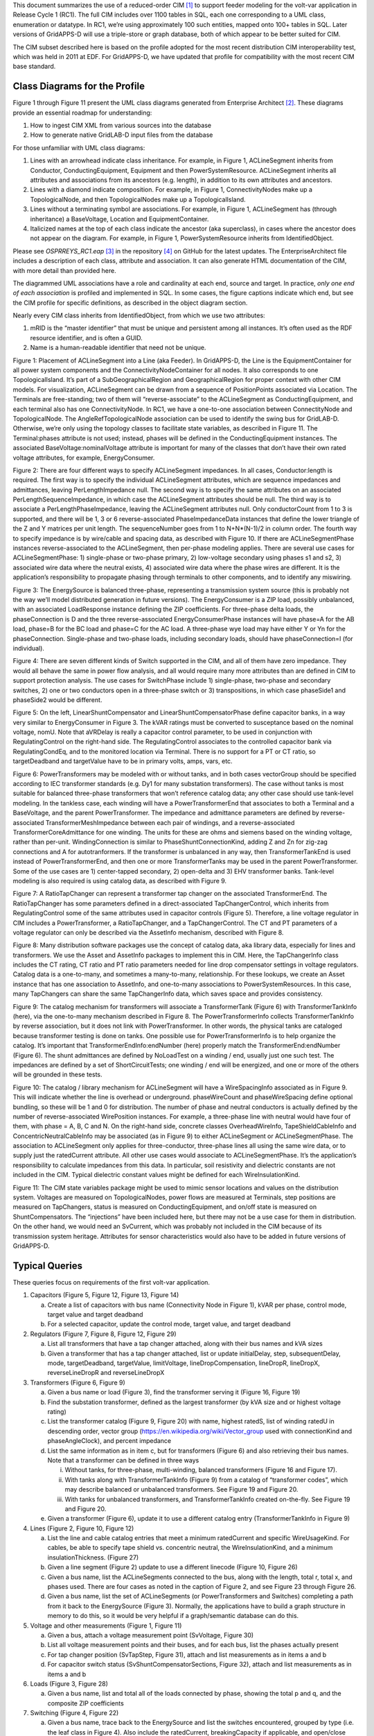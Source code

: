 This document summarizes the use of a reduced-order CIM [1]_ to support
feeder modeling for the volt-var application in Release Cycle 1 (RC1).
The full CIM includes over 1100 tables in SQL, each one corresponding to
a UML class, enumeration or datatype. In RC1, we’re using approximately
100 such entities, mapped onto 100+ tables in SQL. Later versions of
GridAPPS-D will use a triple-store or graph database, both of which
appear to be better suited for CIM.

The CIM subset described here is based on the profile adopted for the
most recent distribution CIM interoperability test, which was held in
2011 at EDF. For GridAPPS-D, we have updated that profile for
compatibility with the most recent CIM base standard.

Class Diagrams for the Profile
==============================

Figure 1 through Figure 11 present the UML class diagrams generated from
Enterprise Architect [2]_. These diagrams provide an essential roadmap
for understanding:

1. How to ingest CIM XML from various sources into the database

2. How to generate native GridLAB-D input files from the database

For those unfamiliar with UML class diagrams:

1. Lines with an arrowhead indicate class inheritance. For example, in
   Figure 1, ACLineSegment inherits from Conductor, ConductingEquipment,
   Equipment and then PowerSystemResource. ACLineSegment inherits all
   attributes and associations from its ancestors (e.g. length), in
   addition to its own attributes and ancestors.

2. Lines with a diamond indicate composition. For example, in Figure 1,
   ConnectivityNodes make up a TopologicalNode, and then
   TopologicalNodes make up a TopologicalIsland.

3. Lines without a terminating symbol are associations. For example, in
   Figure 1, ACLineSegment has (through inheritance) a BaseVoltage,
   Location and EquipmentContainer.

4. Italicized names at the top of each class indicate the ancestor (aka
   superclass), in cases where the ancestor does not appear on the
   diagram. For example, in Figure 1, PowerSystemResource inherits from
   IdentifiedObject.

Please see *OSPRREYS\_RC1.eap*\  [3]_ in the repository [4]_ on GitHub
for the latest updates. The EnterpriseArchitect file includes a
description of each class, attribute and association. It can also
generate HTML documentation of the CIM, with more detail than provided
here.

The diagrammed UML associations have a role and cardinality at each end,
source and target. In practice, *only one end of each association* is
profiled and implemented in SQL. In some cases, the figure captions
indicate which end, but see the CIM profile for specific definitions, as
described in the object diagram section.

Nearly every CIM class inherits from IdentifiedObject, from which we use
two attributes:

1. mRID is the “master identifier” that must be unique and persistent
   among all instances. It’s often used as the RDF resource identifier,
   and is often a GUID.

2. Name is a human-readable identifier that need not be unique.

|image0|

Figure 1: Placement of ACLineSegment into a Line (aka Feeder). In
GridAPPS-D, the Line is the EquipmentContainer for all power system
components and the ConnectivityNodeContainer for all nodes. It also
corresponds to one TopologicalIsland. It’s part of a
SubGeographicalRegion and GeographicalRegion for proper context with
other CIM models. For visualization, ACLineSegment can be drawn from a
sequence of PositionPoints associated via Location. The Terminals are
free-standing; two of them will “reverse-associate” to the ACLineSegment
as ConductingEquipment, and each terminal also has one ConnectivityNode.
In RC1, we have a one-to-one association between ConnectityNode and
TopologicalNode. The AngleRefTopologicalNode association can be used to
identify the swing bus for GridLAB-D. Otherwise, we’re only using the
topology classes to facilitate state variables, as described in Figure
11. The Terminal:phases attribute is not used; instead, phases will be
defined in the ConductingEquipment instances. The associated
BaseVoltage:nominalVoltage attribute is important for many of the
classes that don’t have their own rated voltage attributes, for example,
EnergyConsumer.

|image1|

Figure 2: There are four different ways to specify ACLineSegment
impedances. In all cases, Conductor:length is required. The first way is
to specify the individual ACLineSegment attributes, which are sequence
impedances and admittances, leaving PerLengthImpedance null. The second
way is to specify the same attributes on an associated
PerLengthSequenceImpedance, in which case the ACLineSegment attributes
should be null. The third way is to associate a PerLengthPhaseImpedance,
leaving the ACLineSegment attributes null. Only conductorCount from 1 to
3 is supported, and there will be 1, 3 or 6 reverse-associated
PhaseImpedanceData instances that define the lower triangle of the Z and
Y matrices per unit length. The sequenceNumber goes from 1 to
N+N\*(N-1)/2 in column order. The fourth way to specify impedance is by
wire/cable and spacing data, as described with Figure 10. If there are
ACLineSegmentPhase instances reverse-associated to the ACLineSegment,
then per-phase modeling applies. There are several use cases for
ACLineSegmentPhase: 1) single-phase or two-phase primary, 2) low-voltage
secondary using phases s1 and s2, 3) associated wire data where the
neutral exists, 4) associated wire data where the phase wires are
different. It is the application’s responsibility to propagate phasing
through terminals to other components, and to identify any miswiring.

|image2|

Figure 3: The EnergySource is balanced three-phase, representing a
transmission system source (this is probably not the way we’ll model
distributed generation in future versions). The EnergyConsumer is a ZIP
load, possibly unbalanced, with an associated LoadResponse instance
defining the ZIP coefficients. For three-phase delta loads, the
phaseConnection is D and the three reverse-associated
EnergyConsumerPhase instances will have phase=A for the AB load, phase=B
for the BC load and phase=C for the AC load. A three-phase wye load may
have either Y or Yn for the phaseConnection. Single-phase and two-phase
loads, including secondary loads, should have phaseConnection=I (for
individual).

|image3|

Figure 4: There are seven different kinds of Switch supported in the
CIM, and all of them have zero impedance. They would all behave the same
in power flow analysis, and all would require many more attributes than
are defined in CIM to support protection analysis. The use cases for
SwitchPhase include 1) single-phase, two-phase and secondary switches,
2) one or two conductors open in a three-phase switch or 3)
transpositions, in which case phaseSide1 and phaseSide2 would be
different.

|image4|

Figure 5: On the left, LinearShuntCompensator and
LinearShuntCompensatorPhase define capacitor banks, in a way very
similar to EnergyConsumer in Figure 3. The kVAR ratings must be
converted to susceptance based on the nominal voltage, nomU. Note that
aVRDelay is really a capacitor control parameter, to be used in
conjunction with RegulatingControl on the right-hand side. The
RegulatingControl associates to the controlled capacitor bank via
RegulatingCondEq, and to the monitored location via Terminal. There is
no support for a PT or CT ratio, so targetDeadband and targetValue have
to be in primary volts, amps, vars, etc.

|image5|

Figure 6: PowerTransformers may be modeled with or without tanks, and in
both cases vectorGroup should be specified according to IEC transformer
standards (e.g. Dy1 for many substation transformers). The case without
tanks is most suitable for balanced three-phase transformers that won’t
reference catalog data; any other case should use tank-level modeling.
In the tankless case, each winding will have a PowerTransformerEnd that
associates to both a Terminal and a BaseVoltage, and the parent
PowerTransformer. The impedance and admittance parameters are defined by
reverse-associated TransformerMeshImpedance between each pair of
windings, and a reverse-associated TransformerCoreAdmittance for one
winding. The units for these are ohms and siemens based on the winding
voltage, rather than per-unit. WindingConnection is similar to
PhaseShuntConnectionKind, adding Z and Zn for zig-zag connections and A
for autotranformers. If the transformer is unbalanced in any way, then
TransformerTankEnd is used instead of PowerTransformerEnd, and then one
or more TransformerTanks may be used in the parent PowerTransformer.
Some of the use cases are 1) center-tapped secondary, 2) open-delta and
3) EHV transformer banks. Tank-level modeling is also required is using
catalog data, as described with Figure 9.

|image6|

Figure 7: A RatioTapChanger can represent a transformer tap changer on
the associated TransformerEnd. The RatioTapChanger has some parameters
defined in a direct-associated TapChangerControl, which inherits from
RegulatingControl some of the same attributes used in capacitor controls
(Figure 5). Therefore, a line voltage regulator in CIM includes a
PowerTransformer, a RatioTapChanger, and a TapChangerControl. The CT and
PT parameters of a voltage regulator can only be described via the
AssetInfo mechanism, described with Figure 8.

|image7|

Figure 8: Many distribution software packages use the concept of catalog
data, aka library data, especially for lines and transformers. We use
the Asset and AssetInfo packages to implement this in CIM. Here, the
TapChangerInfo class includes the CT rating, CT ratio and PT ratio
parameters needed for line drop compensator settings in voltage
regulators. Catalog data is a one-to-many, and sometimes a many-to-many,
relationship. For these lookups, we create an Asset instance that has
one association to AssetInfo, and one-to-many associations to
PowerSystemResources. In this case, many TapChangers can share the same
TapChangerInfo data, which saves space and provides consistency.

|image8|

Figure 9: The catalog mechanism for transformers will associate a
TransformerTank (Figure 6) with TransformerTankInfo (here), via the
one-to-many mechanism described in Figure 8. The PowerTransformerInfo
collects TransformerTankInfo by reverse association, but it does not
link with PowerTransformer. In other words, the physical tanks are
cataloged because transformer testing is done on tanks. One possible use
for PowerTransformerInfo is to help organize the catalog. It’s important
that TransformerEndInfo:endNumber (here) properly match the
TransformerEnd:endNumber (Figure 6). The shunt admittances are defined
by NoLoadTest on a winding / end, usually just one such test. The
impedances are defined by a set of ShortCircuitTests; one winding / end
will be energized, and one or more of the others will be grounded in
these tests.

|image9|

Figure 10: The catalog / library mechanism for ACLineSegment will have a
WireSpacingInfo associated as in Figure 9. This will indicate whether
the line is overhead or underground. phaseWireCount and phaseWireSpacing
define optional bundling, so these will be 1 and 0 for distribution. The
number of phase and neutral conductors is actually defined by the number
of reverse-associated WirePosition instances. For example, a three-phase
line with neutral would have four of them, with phase = A, B, C and N.
On the right-hand side, concrete classes OverheadWireInfo,
TapeShieldCableInfo and ConcentricNeutralCableInfo may be associated (as
in Figure 9) to either ACLineSegment or ACLineSegmentPhase. The
association to ACLineSegment only applies for three-conductor,
three-phase lines all using the same wire data, or to supply just the
ratedCurrent attribute. All other use cases would associate to
ACLineSegmentPhase. It’s the application’s responsibility to calculate
impedances from this data. In particular, soil resistivity and
dielectric constants are not included in the CIM. Typical dielectric
constant values might be defined for each WireInsulationKind.

|image10|

Figure 11: The CIM state variables package might be used to mimic sensor
locations and values on the distribution system. Voltages are measured
on TopologicalNodes, power flows are measured at Terminals, step
positions are measured on TapChangers, status is measured on
ConductingEquipment, and on/off state is measured on ShuntCompensators.
The “injections” have been included here, but there may not be a use
case for them in distribution. On the other hand, we would need an
SvCurrent, which was probably not included in the CIM because of its
transmission system heritage. Attributes for sensor characteristics
would also have to be added in future versions of GridAPPS-D.

Typical Queries
===============

These queries focus on requirements of the first volt-var application.

1. Capacitors (Figure 5, Figure 12, Figure 13, Figure 14)

   a. Create a list of capacitors with bus name (Connectivity Node in
      Figure 1), kVAR per phase, control mode, target value and target
      deadband

   b. For a selected capacitor, update the control mode, target value,
      and target deadband

2. Regulators (Figure 7, Figure 8, Figure 12, Figure 29)

   a. List all transformers that have a tap changer attached, along with
      their bus names and kVA sizes

   b. Given a transformer that has a tap changer attached, list or
      update initialDelay, step, subsequentDelay, mode, targetDeadband,
      targetValue, limitVoltage, lineDropCompensation, lineDropR,
      lineDropX, reverseLineDropR and reverseLineDropX

3. Transformers (Figure 6, Figure 9)

   a. Given a bus name or load (Figure 3), find the transformer serving
      it (Figure 16, Figure 19)

   b. Find the substation transformer, defined as the largest
      transformer (by kVA size and or highest voltage rating)

   c. List the transformer catalog (Figure 9, Figure 20) with name,
      highest ratedS, list of winding ratedU in descending order, vector
      group (https://en.wikipedia.org/wiki/Vector\_group used with
      connectionKind and phaseAngleClock), and percent impedance

   d. List the same information as in item c, but for transformers
      (Figure 6) and also retrieving their bus names. Note that a
      transformer can be defined in three ways

      i.   Without tanks, for three-phase, multi-winding, balanced
           transformers (Figure 16 and Figure 17).

      ii.  With tanks along with TransformerTankInfo (Figure 9) from a
           catalog of “transformer codes”, which may describe balanced
           or unbalanced transformers. See Figure 19 and Figure 20.

      iii. With tanks for unbalanced transformers, and
           TransformerTankInfo created on-the-fly. See Figure 19 and
           Figure 20.

   e. Given a transformer (Figure 6), update it to use a different
      catalog entry (TransformerTankInfo in Figure 9)

4. Lines (Figure 2, Figure 10, Figure 12)

   a. List the line and cable catalog entries that meet a minimum
      ratedCurrent and specific WireUsageKind. For cables, be able to
      specify tape shield vs. concentric neutral, the
      WireInsulationKind, and a minimum insulationThickness. (Figure 27)

   b. Given a line segment (Figure 2) update to use a different linecode
      (Figure 10, Figure 26)

   c. Given a bus name, list the ACLineSegments connected to the bus,
      along with the length, total r, total x, and phases used. There
      are four cases as noted in the caption of Figure 2, and see Figure
      23 through Figure 26.

   d. Given a bus name, list the set of ACLineSegments (or
      PowerTransformers and Switches) completing a path from it back to
      the EnergySource (Figure 3). Normally, the applications have to
      build a graph structure in memory to do this, so it would be very
      helpful if a graph/semantic database can do this.

5. Voltage and other measurements (Figure 1, Figure 11)

   a. Given a bus, attach a voltage measurement point (SvVoltage, Figure
      30)

   b. List all voltage measurement points and their buses, and for each
      bus, list the phases actually present

   c. For tap changer position (SvTapStep, Figure 31), attach and list
      measurements as in items a and b

   d. For capacitor switch status (SvShuntCompensatorSections, Figure
      32), attach and list measurements as in items a and b

6. Loads (Figure 3, Figure 28)

   a. Given a bus name, list and total all of the loads connected by
      phase, showing the total p and q, and the composite ZIP
      coefficients

7. Switching (Figure 4, Figure 22)

   a. Given a bus name, trace back to the EnergySource and list the
      switches encountered, grouped by type (i.e. the leaf class in
      Figure 4). Also include the ratedCurrent, breakingCapacity if
      applicable, and open/close status. If SwitchPhase is used, show
      the phasing on each side and the open/close status of each phase.

   b. Given switch, toggle its open/close status.

Object Diagrams for Queries
===========================

This section contains UML object diagrams for the purpose of
illustrating how to perform typical queries and updates. For those
unfamiliar with UML object diagrams:

1. Each object will be an instance of a class, and more than one
   instance of a class can appear on the diagram. For example, Figure 12
   shows two ConnectivityNode instances, one for each end of a
   ConductingEquipment.

2. The object name (if specified and important) appears before the colon
   (:) above the line, while the UML class appears after the colon.
   Every object in CIM will have a unique ID, and a name (not
   necessarily unique), even if not shown here.

3. Some objects may be shown with run-time state below the line. These
   are attribute value assignments, drawn from those available in the
   UML class or one of the class ancestors. The object may have more
   attribute assignments, but only those directly relevant to the figure
   captions are shown in the diagrams of this section.

4. Object associations are shown with solid lines, role names, and
   multiplicities similar to the UML class diagrams. One important
   difference is that only one way of navigating a particular
   association will be defined in the profile. For example, the lower
   left corner of Figure 1 shows a two-way link between TopologicalNode
   and ConnectivityNode in the UML class diagram. However, Figure 12
   shows that only one direction has been defined in the profile. Each
   ConnectivityNode has a direct reference to its corresponding
   TopologicalNode. In order to navigate the reverse direction from
   TopologicalNode to ConnectivityNode, some type of conditional query
   would be required. In other words, the object diagrams in this
   section indicate which associations can actually be used in
   GridAPPS-D.

5. In some cases, the multiplicities on the object diagrams are more
   restrictive than on the class diagrams, due to profiling. For
   example, Figure 12 reflects a one-to-one correspondence between
   ConnectivityNode and TopologicalNode in this profile.

The object diagrams are intended to help you break down the CIM queries
into common sub-tasks. For example, query #1 works with capacitors. It’s
always possible to select a capacitor (aka LinearShuntCompensator) by
name. In order to find the capacitor at a bus, say “bus1” in Figure 12,
one would retrieve all Terminals having a ConnectivityNode reference to
“bus1”. Each of those Terminals will have a ConductingEquipment
reference, and you want the Terminal(s) for which that reference is
actually a LinearShuntCompensator. In this CIM profile, only leaf
classes (e.g. LinearShuntCompensator) will be instantiated, never base
classes like ConductingEquipment. There can be more than one capacitor
at a bus, more than one load, more than one line, etc.

|image11|

Figure 12: In order to traverse buses and components, begin with a
ConnectivityNode (left). Collect all terminals referencing that
ConnectivityNode; each Terminal will have one-to-one association with
ConductingEquipment, of which there are many subclasses. In this
example, the ConductingEquipment has a second terminal referencing the
ConnectivityNode called bus2. There are applications for both
Depth-First Search (DFS) and Bread-First Search (BFS) traversals. Note
1: the Terminals have names, but these are not useful. Some Terminal
names have been shown above, just to illustrate there is no useful
implication of sequencing or ordering. Note 2: in this version of
GridAPPS-D, we have one-to-one association of TopologicalNode and
ConnectivityNode, but all searches should visit ConnectivityNodes. Note
3: transformers are subclasses of ConductingEquipment, but we traverse
connectivity via transformer ends (aka windings). This is illustrated
later.

In order to find capacitors (or anything else) associated with a
particular “feeder”, Figure 13 shows that you would query for objects
having EquipmentContainer reference to the feeder’s Line object. In
GridAPPS-D RC1, we only use Line for equipment container in CIM, and
this would correspond to one entire GridLAB-D model. There is also a
BaseVoltage reference that will have the system nominal voltage for the
capacitor’s location. However, in order to work with equipment ratings
you should use ratedS and ratedU attributes where they exist,
particularly for capacitors and transformers. These attributes are often
slightly different than the “system voltage”. Most of the attribute
units in CIM are SI, with a few exceptions like percent and kW values on
transformer test sheets (i.e. CIM represents the test sheet, not the
equipment).

|image12|

Figure 13: All conducting equipment lies within an EquipmentContainer,
which in GridAPPS-D, will be a Line object named after the feeder. It
also has reference to a BaseVoltage, which is typically one of the ANSI
preferred system voltages. Power transformers are a little different, in
that each winding (called “end” in CIM) has reference to a BaseVoltage.
Note that equipment ratings come from the vendor, and in this case
ratedU is slightly different from nominalVoltage. All conducting
equipment has a Location, which contains XY coordinates (see Figure 1).
The Location is useful for visualization, but is not essential for a
power flow model.

Completing the discussion of capacitors, Figure 14 provides two examples
for single-phase, and three-phase with local voltage control. As shunt
elements, capacitors have only one Terminal instance. Loads and sources
have one terminal, lines and switches have two terminals, and
transformers have two or more terminals. Examples of all those are shown
later. In Figure 14, the capacitor’s kVAR rating will be based on its
nameplate ratedU, not the system’s nominalVoltage.

Often, the question will arise “what phases exist at this bus?”. There
is no phasing explicitly associated with a ConnectivityNode or Terminal
in CIM. To answer this question, we’d have to query for all
ConductingEquipment instances having Terminals connected to that bus, as
in Figure 12. The types of ConductingEquipment that may have individual
phases include LinearShuntCompensators (Figure 14), ACLineSegments,
PowerTransformers (via TransformerEnds), EnergyConsumers, and
descendants of Switch. If the ConductingEquipment has such individual
phases, then add those phases to list of phases existing at the bus. If
there are no individual phases, then ABC all exist at the bus. Note this
doesn’t guarantee that all wiring to the bus is correct; for example,
you could still have a three-phase load served by only a two-phase line,
which would be a modeling error. In Figure 14, we’d find phase C at
Bus611 and phases ABC at Bus675. Elsewhere in the model, there should be
ACLineSegments, PowerTransformers or Switch descendants delivering phase
C to Bus611, all three phases ABC to Bus675.

|image13|

Figure 14: Capacitors are called LinearShuntCompensator in CIM. On the
left, a 100 kVAR, 2400 V single-phase bank is shown on phase C at bus
611. bPerSection = 100e3 / 2400^2 [S], and the bPerSection on
LinearShuntCompensatorPhase predominates; these values can differ among
phases if there is more than one phase present. On the right, a balanced
three-phase capacitor is shown at bus 675, rated 300 kVAR and 4160 V
line-to-line. We know it’s balanced three phase from the absence of
associated LinearShuntCompensatorPhase objects. bPerSection = 300e4 /
4160^2 [S]. This three-phase bank has a voltage controller attached with
2400 V setpoint and 240 V deadband, meaning the capacitor switches ON if
the voltage drops below 2280 V and OFF if the voltage rises above 2520
V. These voltages have to be monitored line-to-neutral in CIM, with no
VT ratio. In this case, the control monitors the same Terminal that the
capacitor is connected to, but a different conducting equipment’s
Terminal could be used. The control delay is called aVRDelay in CIM, and
it’s an attribute of the LinearShuntCompensator instead of the
RegulatingControl. It corresponds to “dwell time” in GridLAB-D.

Figure 15 through Figure 20 illustrate the transformer query tasks, plus
Figure 29 for attached voltage regulators. The autotransformer example
is rated 500/345/13.8 kV and 500/500/50 MVA, for a transmission system.
The short circuit test values are Z\ :sub:`HL`\ =10%, Z\ :sub:`HT`\ =25%
and Z\ :sub:`LT`\ =30%. The no-load test values are 0.05% exciting
current and 0.025% no-load losses. These convert to r, x, g and b in SI
units, from and , where S\ :sub:`rated` and U\ :sub:`rated` are based on
the “from” winding (aka end). The same base quantities would be used to
convert r, x, g and b back to per-unit or percent. The open wye – open
delta impedances are already represented in percent or kW, from the test
reports.

|image14|

Figure 15: Autotransformer with delta tertiary winding acts like a
wye-wye transformer with smaller delta tertiary. The vector group would
be Yynd1 or Yyd1. For analyses other than power flow, it can be
represented more accurately as the physical series (n1) – common (n2)
connection, with a vector group Yand1. In either case, it’s a
three-winding transformer.

|image15|

Figure 16: A three-winding autotransformer is represented in CIM as a
PowerTransformer with three PowerTransformerEnds, because it’s balanced
and three-phase. The three Terminals have direct ConductingEquipment
references to the PowerTransformer, so you can find it from bus1, busX
or busY. However, each PowerTransformerEnd has a back-reference to the
same Terminal, and it’s own reference to BaseVoltage (Figure 13); that’s
how you link the matching buses and windings, which must have compatible
voltages. Terminals have no sequence number, so the endNumber is
important for correct linkage to catalog data as discussed later. By
convention, ends with highest ratedU have the lowest endNumber, and
endNumber establishes that end’s place in the vectorGroup.

|image16|

Figure 17: Power transformer impedances correspond to the three-winding
autotransformer example of Figure 15 and Figure 16. There are three
instances of TransformerMeshImpedance connected pair-wise between the
three windings / ends. The x and r values are in Ohms referred to the
end with highest ratedU in that pair. There is just one
TransformerCoreAdmittance, usually attached to the end with lowest
ratedU, and the attribute values are Siemens referred to that end’s
ratedU.

|image17|

Figure 18: Open wye - open delta transformer banks are used to provide
inexpensive three-phase service to loads, by using only two single-phase
transformers. This is an unbalanced transformer, and as such it requires
tank modeling in CIM. Physically, the two transformers would be in
separate tanks. Note that Tank A is similar to the residential
center-tapped secondary transformer, except the CIM phases would include
s1 and s2 instead of A and B.

|image18|

Figure 19: Unbalanced PowerTransformer instances comprise one or more
TransformerTanks, which own the TransformerTankEnds. Through the ends,
busHi collects phases ABN and busLo collects phases ABCN. Typically,
phase C will also exist at busHi, but this transformer doesn’t require
it. We still assign vectorGroup Yd1 to the supervising PowerTransformer,
as this is the typical case. The modeler should determine that. By
comparison to Figure 19, there is a possible ambiguity in how endA3
represents the polarity dot at the neutral end of Wdg A3. An earlier CIM
proposal would have assigned phaseAngleClock = 6 on endA3, but the
attribute was removed from TransformerTankEnd. It may not be possible to
infer the correct winding polarities from the vectorGroup in all cases.
There is a phaseAngleClock attribute on TransformerTankEndInfo, but that
represents a shelf state of the tank, not necessarily connections in the
field. Therefore, it may be necessary to propose the phaseAngleClock
attribute for TransformerTankEnd.

|image19|

Figure 20: This Asset catalog example defines the impedances for Tank B
of the open wye – open delta bank. This is a 50 kVA, 7200 / 240 V
single-phase transformer. It has 1% exciting current and 0.4 kW loss in
the no-load test, plus 2.1% reactance and 0.5 kW loss in the
short-circuit test. A multi-winding transformer could have more than one
grounded end in a short-circuit test, but this is not common. The
catalog data is linked with one or more TransformerTanks via the Asset
instance, shown to the left. This Asset instance won’t exist without
such links (i.e. the catalog data is actually used), so cardinalities
are 1 for AssetInfo and 1..\* for PowerSystemResources. Furthermore,
endNumber on the TransformerEndInfo has to match endNumber on the
TransformerTankEnd instances associated to Tank B. Instead of catalog
information, we could have used mesh impedance and core admittance as in
Figure 17, but we’d have to convert the test sheets to SI units and we
could not share data with other TransformerTank instances, both of which
are inconvenient.

Figure 21 through Figure 27 illustrate the query tasks for
ACLineSegments and Switches, which will define most of the circuit’s
connectivity. The example sequence impedances were based on Z\ :sub:`1`
= 0.1 + j0.8 Ω/mile and Z\ :sub:`0` = 0.5 + j2.0 Ω /mile. For
distribution systems, use of the shared catalog data is more common,
either pre-calculated matrix (Figure 25) or spacing and conductor
(Figure 26 and Figure 27). In both cases, impedance calculation is
outside the scope of CIM (e.g. GridLAB-D internally calculates line
impedance from spacing and conductor data).

|image20|

Figure 21: An ACLineSegment with two phases, A and C. If there are no
ACLineSegmentPhase instances that associate to it, assume it’s a
three-phase ACLineSegment. This adds phases AC to bus671 and bus684.

|image21|

Figure 22: This 50-Amp load break switch connects phases AC between
busLeft and busRight. Without associated SwitchPhase instances, it would
be a three-phase switch. This switch also transposes the phases; A on
side 1 connects with C on side 2, while C on side 1 connects with A on
side 2. This is the only way of transposing phases in CIM. Note the
ambiguity in side 1 and side 2, because Terminal.sequenceNumber was
subsequently removed from the CIM. This needs to be addressed in a
future version of the CIM. Also note that LoadBreakSwitch has the open
attribute inherited from Switch, while SwitchPhase has the converse
closed attribute. In order to open and close the switch, these
attributes would be toggled appropriately. See Figure 4 for other types
of switch.

|image22|

Figure 23: This is a balanced three-phase ACLineSegment between bus632
and bus671, 2000 feet or 609.6 m long. Sequence impedances are specified
in ohms, as attributes on the ACLineSegment. This is a typical pattern
for transmission lines, but not distribution lines.

|image23|

Figure 24: The impedances from Figure 23 were divided by 609.6 m, to
obtain ohms per meter for seqCat1. Utilities often call this a “line
code”, and other ACLineSegment instances can share the same
PerLengthImpedance. A model imported into the CIM could have many line
codes, not all of them used in that particular model. However, those
line codes should be available for updates by reassigning
PerLengthImpedance.

|image24|

Figure 25: This is a two-phase line segment from bus671 to bus684 using
a line code, which has been specified using a 2x2 symmetric matrix of
phase impedances per meter, instead of sequence impedances per meter.
This is more common for distribution than either Figure 23 or Figure 24.
It’s distinguished from Figure 24 by the fact that PerLengthImpedance
references an instance of PerLengthPhaseImpedance, not
PerLengthSequenceImpedance. The conductorCount attribute tells us it’s a
2x2 matrix, which will have two unique diagonal elements and one
distinct off-diagonal element. The elements are provided in three
PhaseImpedanceData instances, which are named here for clarity as Z11,
Z12 and Z22. However, the sequenceNumber is most significant, as the
elements must be numbered in lower triangular form. Finally, note that
Z11 and Z22 are slightly different. The matrix row numbers must
correspond to the phases present in ABC order. CIM doesn’t provide a way
of transposing matrix row assignments, so in order to swap phases A and
C, we’d have to create a second instance of PerLengthPhaseImpedance,
with Z11 and Z22 swapped. The GridAPPS-D CIM importer will create these
automatically, which expands the set of line codes. As presented here,
mtx604 can apply to phasing AB, BC or AC.

|image25|

Figure 26: The two-phase ACLineSegment impedance defined by sharing wire
and spacing data from a catalog. Each ACLineSegmentPhase links to an
OverheadWireInfo instance via the Asset instance. If the neutral (N) is
present, we have to specify its wire information for a correct impedance
calculation. In this case, ACN all use the same wire type, but they can
be different, especially for the neutral. Similarly, the WireSpacingInfo
associates to the ACLineSegment itself via a separate Asset instance.
These Asset instances only exist when the catalog data is used, so
cardinalities are 1 for AssetInfo and 1..\* for PowerSystemResources.

|image26|

Figure 27: The upper five instances define catalog attributes for Figure
26. The WirePosition xCoord and yCoord units are meters, not feet, and
they include explicit phase assignments to match ACLineSegmentPhase.
This removes any ambiguity, but it’s still necessary to create copies
for phase transposition. The phaseWireSpacing and phaseWireCount
attributes are for sub-conductor bundling on EHV and UHV transmission
lines; bundling is not used on distribution. The number of WirePositions
that reference spc505acn determine how many wires need to be assigned,
and the phase attributes in those WirePosition instances determine how
many phases and neutrals there are. Eliminating the neutral, this would
produce a 2x2 phase impedance matrix. Although the pattern appears
general enough to support multiple neutrals and transmission overbuild,
the CIM doesn’t actually have the required phasing codes. When isCable
is true, the WirePosition yCoord values would be negative for
underground depth. To find overhead wires of a certain size or ampacity,
we can put query conditions on the ratedCurrent attribute. To find
underground conductors, we query the ConcentricNeutralCableInfo or
TapeShieldCableInfo instead of OverheadWireInfo. All three inherit the
ratedCurrent attribute from WireInfo. Cables don’t have a voltage rating
in CIM, but you can use insulationThickness as a proxy for voltage
rating in queries. Here, 5.588 mm corresponds to 220 mils, which is a
common size for distribution.

Figure 28 illustrates the loads, which are called EnergyConsumer in CIM.
The houses and appliances from GridLAB-D are not supported in CIM. Only
ZIP loads can be represented. Further, any load schedules would have to
be defined outside of CIM. Assume that the CIM loads are peak values.

Figure 29 illustrates the voltage regulator function. Note that
GridLAB-D combines the regulator and transformer functions, while CIM
separates them. Also, the CIM provides voltage and current transducer
ratios for tap changer controls, but not for capacitor controls.

Figure 30 through Figure 32 illustrate how measurements required for RC1
can be attached to buses or other components. Individual phase
measurements for voltage and capacitor status have to be added.

|image27|

Figure 28: The three-phase load (aka EnergyConsumer) on bus671 is
balanced and connected in delta. It has no ratedU attribute, so use the
referenced BaseVoltage (Figure 13) if a voltage level is required. On
the right, a three-phase wye-connected unbalanced load on bus675 is
indicated by the presence of three EnergyConsumerPhase instances
referencing UnbalancedLoad. For consistency in searches and
visualization, UnbalancedLoad.pfixed should be the sum of the three
phase values, and likewise for UnbalancedLoad.qfixed. In power flow
solutions, the individual phase values would be used. Both loads share
the same LoadResponse instance, which defines a constant power
characteristic for both P and Q, because the percentages for constant
impedance and constant current are all zero. The two other most commonly
used LoadResponseCharacteristics have 100% constant current, and 100%
constant impedance. Any combination can be used, and the units don’t
have to be percent (i.e. use a summation to determine the denominator
for normalization).

|image28|

Figure 29: In CIM, the voltage regulator function is separated from the
tap-changing transformer. The IEEE 13-bus system has a bank of three
independent single-phase regulators at busRG60, and this example shows a
RatioTapChanger attached to the regulator on phase A, represented by the
TransformerTankEnd having phases=A or phases=AN. See Figure 19 for a
more complete picture of TransformerTankEnds, or Figure 16 for a more
complete picture of PowerTransformerEnds. Either one can be the
TransformerEnd in this figure, but with a PowerTransformerEnd, all three
phase taps would change in unison (i.e. they are “ganged”). Most
regulator attributes of interest are found in RatioTapChanger or
TapChangerControl instances. However, we need the Asset mechanism to
specify ctRatio, ptRatio and ctRating values. These are inherent to the
equipment, whereas the attributes of RatioTapChanger and
TapChangerControl are all settings per instance. For the IEEE 13-bus
example, there would be separate RatioTapChanger and TapChangerControl
instances for phases B and C.

|image29|

Figure 30: In CIM, the voltage measurement attaches to TopologicalNode,
which we can find from the ConnectivityNode in GridAPPS-D. Positive
sequence or phase A measurement is implied, so we must add a phase
attribute on SvVoltage for GridAPPS-D. Physically, a voltage sensor is
more closely associated with a Terminal or ConnectivityNode.

|image30|

Figure 31: SvTapStep links to a TransformerEnd indirectly, through the
RatioTapChanger. There is no phasing ambiguity because
TransformerTankEnd has its phases attribute, while PowerTransformerEnd
always includes ABC. Units for SvTapStep.position are per-unit.

|image31|

Figure 32: The on/off measurement for a capacitor bank attaches directly
to LinearShuntCompensator, but there is no phasing support. That needs
to be proposed as a CIM extension.

Metering Relationship to Loads in the CIM
=========================================

These UML class relationships in Figure 33 through Figure 35 have not
been planned for implementation in RC1, but in a future version of
GridAPPS-D, they can be used to link automated meter readings with loads
in the distribution system model.

|image32|

Figure 33: Energy Consumers are associated to Metering Usage Points

|image33|

Figure 34: Metering Usage Points have one or more EndDevices (i.e.
Meters)

|image34|

Figure 35: EndDevices associate to meter readings, functions and
channels.

CIM Enhancements for RC2
========================

Possible CIM enhancements to support volt-var feeder modeling:

1. Different on and off delay parameters for RegulatingControl (Figure
   5)

2. Phase modeling for EnergySource (Figure 3)

3. Current ratings for PerLengthImpedance (Figure 2). At present, some
   users rely on associated WireInfo, ignoring all attributes except
   currentRating.

4. Transducers for RegulatingControl (Figure 5)

5. Dielectric constant and soil resistivity (Figure 10)

6. Current flow and switch open/closed measurements (Figure 11)

7. Individual phase measurements for voltage and capacitor state (Figure
   11)

8. Clock angles for TransformerTankEnd (i.e. move phaseAngleClock from
   PowerTransformerEnd to TransformerEnd (Figure 6)

9. Clarify side1 and side2 for switch phase modeling (Figure 4)

CIM Profile in CIMTool
======================

CIMTool was used to develop and test the profile for RC1, because it:

1. Generates SQL for the MySQL database definition

2. Validates instance files against the profile

The CIMTool developer will not be able to support the tool in future, so
eventually we will use the new Schema Composer feature in Enterprise
Architect.

In order to view the profile, import the archived Eclipse project
*OSPRREYS\_CIMTOOL.zip* into CIMTool. Please see the CIM tutorial slides
provided by Margaret Goodrich for user instructions.

Four instance files were validated against the profile in CIMTool. In
order to generate them, we use a current version of OpenDSS with the
*Export CDPSMcombined* command on four IEEE test feeders that come with
OpenDSS:

1. **~/src/opendss/Test/IEEE13\_CDPSM.dss** is the IEEE 13-bus test
   feeder with per-length phase impedance matrices and a delta tertiary
   added to the substation transformer.

2. **~/src/opendss/Test/IEEE13\_Assets.dss** is the IEEE 13-bus test
   feeder with catalog data for overhead lines, cables and transformers.
   Capacitor controls have also been added.

3. **~/src/opendss/Distrib/IEEETestCases/8500-Node/Master.dss** is the
   IEEE 8500-node test feeder with balanced secondary loads.

4. **~/src/opendss/Distrib/IEEETestCases/8500-Node/Master-unbal.dss** is
   the IEEE 8500-node test feeder with unbalanced secondary loads.

Either the 3\ :sup:`rd` or 4\ :sup:`th` feeder will be used for the
volt-var application. The 1\ :sup:`st` and 2\ :sup:`nd` feeders are used
to validate more parts of the CIM profile used in RC1. In all four
cases, CIMTool reports only two kinds of validation error:

1. **Isolated connectivity node**: CIMTool expects two or more Terminals
   per ConnectivityNode, but dead ended feeder segments will have only
   one on the last node. This is not really an error, at least for
   distribution systems.

2. **Minimum cardinality**: For TapChangerControl instances, the
   inherited RegulatingControl.RegulatingCondEq association is not
   specified. This is not really an error, as the association is only
   needed for shunt capacitor controls. Figure 36 shows that
   RegulatingCondEq was not selected for TapChangerControl in the
   profile, so this may reflect a defect in the validation code. Efforts
   to circumvent it were not successful.

With these caveats, the profile and instances validate against each
other, for feeder models that solve in OpenDSS.

|image35|

Figure 36: Profiling TapChangerControl in CIMTool; the inherited
RegulatingCondEq is not included.

Creating Data Definition Language (DDL) for MySQL
=================================================

As shown at the top of Figure 36, CIMTool builds *RC1.sql* to create
tables in a relational database, but the syntax doesn’t match that
required for MySQL. The following manual edits were made:

1.  Globally change **CHAR VARYING(30)** to **varchar(50)** with a blank
    space pre-pended before the varchar

2.  Globally change **“** to **\`**

3.  In foreign keys to enumerations, change the referenced attribute
    from **mRID** to **name**

4.  In foreign keys to **EquipmentContainer** or
    **ConnectivityNodeContainer**, change the referenced table to
    **Line**

5.  In foreign keys to **ShuntCompensator**, change the referenced table
    to **LinearShuntCompensator**

6.  In foreign keys to **TapChanger**, change the referenced table to
    **RatioTapChanger**.

7.  The CIM UML incorporates several polymorphic associations, which
    can’t be implemented directly in SQL. Base parent class tables were
    added for:

    a. **AssetInfo**, which can be referenced via the Parent attribute
       from ConcentricNeutralCableInfo, TapeShieldCableInfo,
       OverheadWireInfo, WireSpacingInfo, TapChangerInfo and
       TransformerTankInfo

    b. **TransformerEnd**, which can be referenced via the Parent
       attribute from PowerTransformerEnd and TransformerTankEnd

    c. **PerLengthImpedance**, which can be referenced via the Parent
       attribute from PerLengthSequenceImpedance and
       PerLengthPhaseImpedance

    d. **Switch**, which can be referenced via the SwtParent attribute
       from Breaker, Fuse, Sectionaliser, Recloser, Disconnector, Jumper
       and LoadBreakSwitch.

    e. **ConductingEquipment**, which can be referenced via the Parent
       attribute from ACLineSegment, EnergySource, EnergyConsumer,
       LinearShuntCompensator, PowerTransformer, and all of the Switch
       types.

8.  The catalog data mechanism in Figure 8 required two new tables, one
    for polymorphic associations and another for many-to-many joins:

    a. **PowerSystemResource**, which can be referenced via the PSR
       attribute from ACLineSegment, ACLineSegmentPhase, RatioTapChanger
       and TransformerTank.

    b. **AssetInfoJoin**, which references AssetInfo and
       PowerSystemResource. This table actually supplants the Asset
       class in Figure 8.

9.  The ShortCircuitTest in Figure 9 has a one-to-many association to
    TransformerEndEnfo, and we need to implement the many side by
    adding:

    a. **GroundedEndJoin**, which references TransformerEndInfo and
       ShortCircuitTest.

10. The ToTransformerEnd association in Figure 6 is one-to-many, so
    CIMTool did not export it to SQL. Rather than create a join table, a
    ToTransformerEnd attribute was added to TransformerMeshImpedance.
    This supports only one-to-one association, which is justified
    because the one-to-many case is very rare, and GridLAB-D cannot
    model transformers having the one-to-many association. This
    restriction may be removed in future versions having a semantic or
    graph database.

    Except for the first two items, all of these adjustments arose from
    the absence of inheritance or polymorphism in SQL. These adjustments
    will make the updates, queries and views more complicated. However,
    they allow referential integrity to be enforced, which is one of the
    most important reasons to use SQL and relational databases. Other
    types of data store could be a more natural fit to the CIM UML, but
    they may not have the performance of a relational database.

    In GitHub:

1. *RC1.sql* is the manually adjusted SQL export from CIMTool

2. *LoadRC1.sql* will **re-create the GridAPPS-D database in MySQL**,
   incorporate *RC1.sql*, and finally document the foreign keys. It
   should run without error.

.. [1]
   See http://cimug.ucaiug.org/default.aspx and the EPRI CIM Primer at:
   http://www.epri.com/abstracts/Pages/ProductAbstract.aspx?ProductId=000000003002006001

.. [2]
   Suggest “Corporate Edition” from http://www.sparxsystems.com/ for
   working with CIM UML. The free CIMTool is still available at
   http://wiki.cimtool.org/index.h tml, but support is being phased out.

.. [3]
   OSPRREYS is an older name for GridAPPS-D

.. [4]
   https://github.com/GRIDAPPSD/Powergrid-Models/CIM

.. |image0| image:: CDPSM_RC1/media/cim_NamingHierarchyPart1.png
.. |image1| image:: CDPSM_RC1/media/cim_LineModel.png
.. |image2| image:: CDPSM_RC1/media/cim_LoadsAndSources.png
.. |image3| image:: CDPSM_RC1/media/cim_SwitchingEquipment.png
.. |image4| image:: CDPSM_RC1/media/cim_RegulatingEquipment.png
.. |image5| image:: CDPSM_RC1/media/cim_Transformer.png
.. |image6| image:: CDPSM_RC1/media/cim_TapChangerClass.png
.. |image7| image:: CDPSM_RC1/media/cim_AssetsOverview.png
.. |image8| image:: CDPSM_RC1/media/cim_DCIMTransformerInfo.png
.. |image9| image:: CDPSM_RC1/media/cim_DCIMWireInfo.png
.. |image10| image:: CDPSM_RC1/media/cim_StateVariables.png
.. |image11| image:: CDPSM_RC1/media/cim_BusNavigation.png
.. |image12| image:: CDPSM_RC1/media/cim_ConductingEquipmentContexts.png
.. |image13| image:: CDPSM_RC1/media/cim_Capacitors.png
.. |image14| image:: CDPSM_RC1/media/cim_Autotransformer.png
.. |image15| image:: CDPSM_RC1/media/cim_PowerTransformerNavigation.png
.. |image16| image:: CDPSM_RC1/media/cim_PowerTransformerImpedance.png
.. |image17| image:: CDPSM_RC1/media/cim_OpenWyeOpenDelta.png
.. |image18| image:: CDPSM_RC1/media/cim_TankNavigation.png
.. |image19| image:: CDPSM_RC1/media/cim_TankImpedance.png
.. |image20| image:: CDPSM_RC1/media/cim_LinePhaseNavigation.png
.. |image21| image:: CDPSM_RC1/media/cim_SwitchPhaseNavigation.png
.. |image22| image:: CDPSM_RC1/media/cim_LineInstance.png
.. |image23| image:: CDPSM_RC1/media/cim_LineSequence.png
.. |image24| image:: CDPSM_RC1/media/cim_LineMatrix.png
.. |image25| image:: CDPSM_RC1/media/cim_LineAssetInfo.png
.. |image26| image:: CDPSM_RC1/media/cim_LineCatalog.png
.. |image27| image:: CDPSM_RC1/media/cim_Loads.png
.. |image28| image:: CDPSM_RC1/media/cim_TapChanger.png
.. |image29| image:: CDPSM_RC1/media/cim_VoltageMeasurements.png
.. |image30| image:: CDPSM_RC1/media/cim_TapMeasurements.png
.. |image31| image:: CDPSM_RC1/media/cim_CapacitorMeasurement.png
.. |image32| image:: CDPSM_RC1/media/cim_DCIMLoadModel.png
.. |image33| image:: CDPSM_RC1/media/cim_MeteringUsagePoints.png
.. |image34| image:: CDPSM_RC1/media/cim_MeteringEndDevices.png
.. |image35| image:: CDPSM_RC1/media/cim_CIMTool.png

